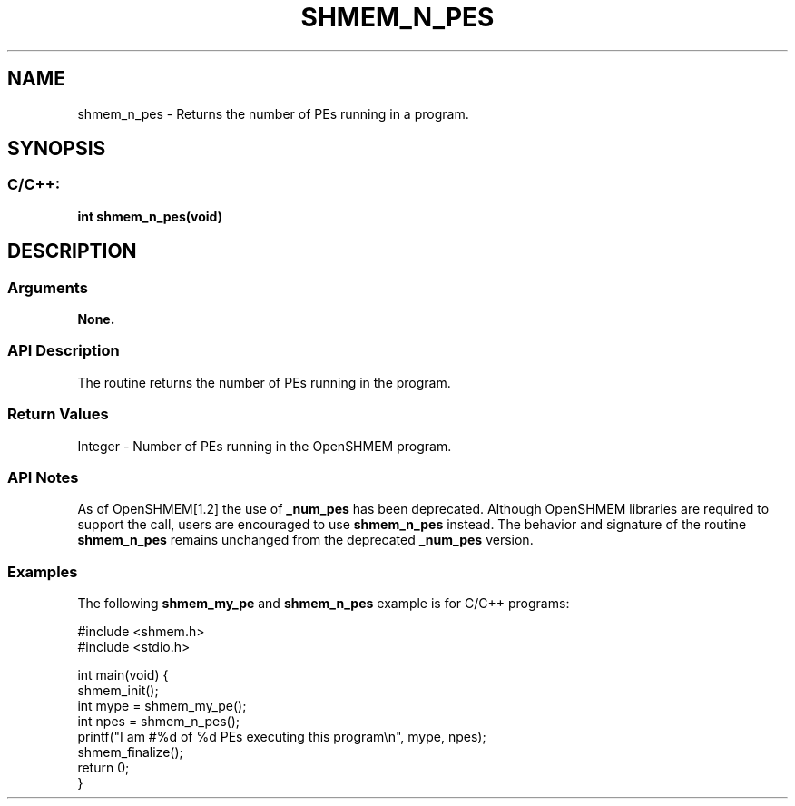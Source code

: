.TH SHMEM_N_PES 3 "Open Source Software Solutions, Inc." "OpenSHMEM Library Documentation"
./ sectionStart
.SH NAME
shmem_n_pes \- 
Returns the number of PEs running in a program.

./ sectionEnd


./ sectionStart
.SH   SYNOPSIS
./ sectionEnd

./ sectionStart
.SS C/C++:

.B int
.B shmem\_n\_pes(void)


./ sectionEnd




./ sectionStart

.SH DESCRIPTION
.SS Arguments
.B None.
./ sectionEnd


./ sectionStart

.SS API Description

The routine returns the number of PEs running in the program.

./ sectionEnd


./ sectionStart

.SS Return Values

Integer - Number of PEs running in the OpenSHMEM program.

./ sectionEnd


./ sectionStart

.SS API Notes

As of OpenSHMEM[1.2] the use of 
.B \_num\_pes
has been
deprecated. Although OpenSHMEM libraries are required to support the call,
users are encouraged to use 
.B shmem\_n\_pes
instead. The behavior and
signature of the routine 
.B shmem\_n\_pes
remains unchanged from the
deprecated 
.B \_num\_pes
version.

./ sectionEnd



./ sectionStart
.SS Examples



The following 
.B shmem\_my\_pe
and 
.B shmem\_n\_pes
example is for
C/C++ programs:

.nf
#include <shmem.h>
#include <stdio.h>

int main(void) {
 shmem_init();
 int mype = shmem_my_pe();
 int npes = shmem_n_pes();
 printf("I am #%d of %d PEs executing this program\\n", mype, npes);
 shmem_finalize();
 return 0;
}
.fi





